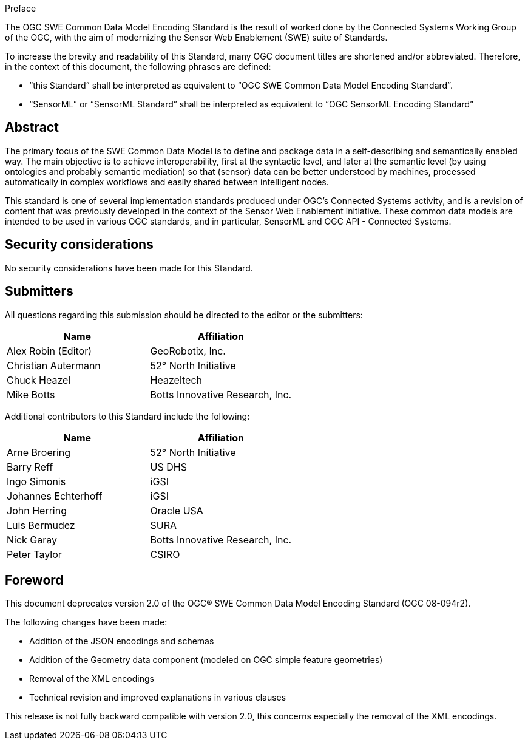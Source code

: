 .Preface

The OGC SWE Common Data Model Encoding Standard is the result of worked done by the Connected Systems Working Group of the OGC, with the aim of modernizing the Sensor Web Enablement (SWE) suite of Standards.

To increase the brevity and readability of this Standard, many OGC document titles are shortened and/or abbreviated. Therefore, in the context of this document, the following phrases are defined:

- “this Standard” shall be interpreted as equivalent to “OGC SWE Common Data Model Encoding Standard”.

- “SensorML” or “SensorML Standard” shall be interpreted as equivalent to “OGC SensorML Encoding Standard”


[abstract]
== Abstract

The primary focus of the SWE Common Data Model is to define and package data in a self-describing and semantically enabled way. The main objective is to achieve interoperability, first at the syntactic level, and later at the semantic level (by using ontologies and probably semantic mediation) so that (sensor) data can be better understood by machines, processed automatically in complex workflows and easily shared between intelligent nodes. 

This standard is one of several implementation standards produced under OGC’s Connected Systems activity, and is a revision of content that was previously developed in the context of the Sensor Web Enablement initiative. These common data models are intended to be used in various OGC standards, and in particular, SensorML and OGC API - Connected Systems.


== Security considerations

No security considerations have been made for this Standard.


== Submitters

All questions regarding this submission should be directed to the editor or the submitters:

[%unnumbered,width="100%",options="header"]
|===
| *Name* | *Affiliation*
| Alex Robin (Editor) | GeoRobotix, Inc.
| Christian Autermann | 52° North Initiative
| Chuck Heazel | Heazeltech
| Mike Botts | Botts Innovative Research, Inc.
|===

Additional contributors to this Standard include the following:

[%unnumbered,width="100%",options="header"]
|===
| *Name* | *Affiliation*
| Arne Broering | 52° North Initiative
| Barry Reff | US DHS
| Ingo Simonis | iGSI
| Johannes Echterhoff | iGSI
| John Herring | Oracle USA
| Luis Bermudez | SURA
| Nick Garay |	Botts Innovative Research, Inc.
| Peter Taylor | CSIRO
|===


[.preface]
== Foreword

This document deprecates version 2.0 of the OGC® SWE Common Data Model Encoding Standard (OGC 08-094r2). 

The following changes have been made:

  * Addition of the JSON encodings and schemas
  * Addition of the Geometry data component (modeled on OGC simple feature geometries)
  * Removal of the XML encodings
  * Technical revision and improved explanations in various clauses

This release is not fully backward compatible with version 2.0, this concerns especially the removal of the XML encodings.
